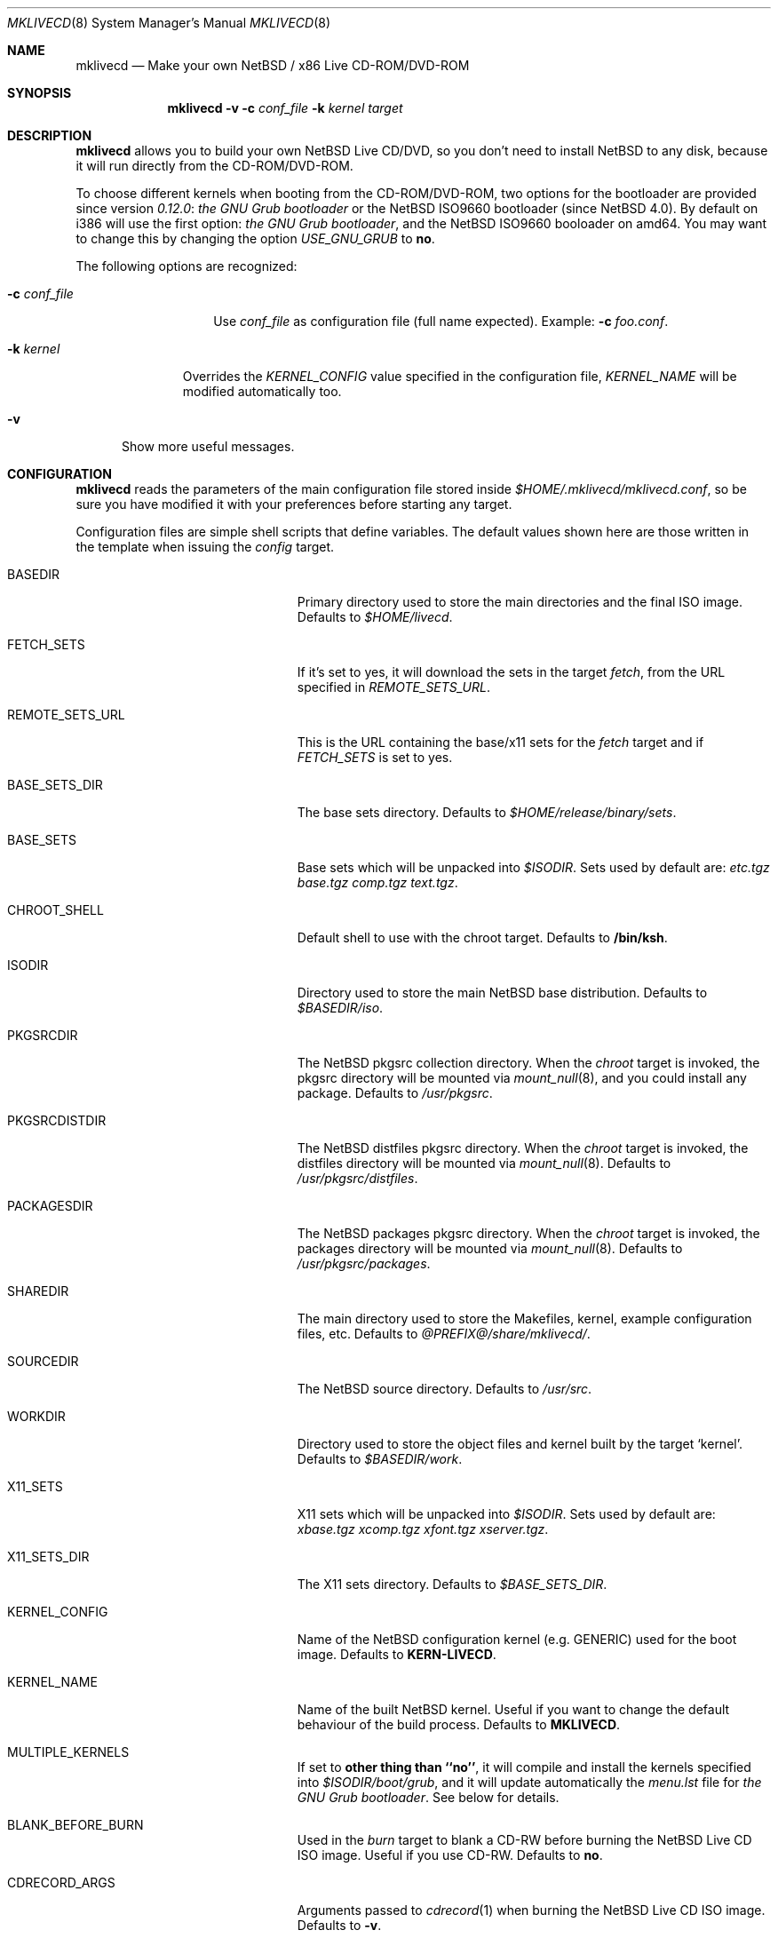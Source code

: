 .\" $NetBSD: mklivecd.8,v 1.15 2006/10/14 07:42:25 wiz Exp $
.\"
.\" mklivecd - Make your own NetBSD/x86 Live CD-ROM/DVD-ROM
.\"
.\" Copyright (c) 2004-2007 Juan Romero Pardines.
.\" All rights reserved.
.\"
.\" This code is derived from software contributed to The NetBSD Foundation
.\" by Juan Romero Pardines.
.\"
.\" Redistribution and use in source and binary forms, with or without
.\" modification, are permitted provided that the following conditions
.\" are met:
.\" 1. Redistributions of source code must retain the above copyright
.\"    notice, this list of conditions and the following disclaimer.
.\" 2. Redistributions in binary form must reproduce the above copyright
.\"    notice, this list of conditions and the following disclaimer in the
.\"    documentation and/or other materials provided with the distribution.
.\" 3. All advertising materials mentioning features or use of this software
.\"    must display the following acknowledgement:
.\"        This product includes software developed by the NetBSD
.\"        Foundation, Inc. and its contributors.
.\" 4. Neither the name of The NetBSD Foundation nor the names of its
.\"    contributors may be used to endorse or promote products derived
.\"    from this software without specific prior written permission.
.\"
.\" THIS SOFTWARE IS PROVIDED BY THE NETBSD FOUNDATION, INC. AND CONTRIBUTORS
.\" ``AS IS'' AND ANY EXPRESS OR IMPLIED WARRANTIES, INCLUDING, BUT NOT LIMITED
.\" TO, THE IMPLIED WARRANTIES OF MERCHANTABILITY AND FITNESS FOR A PARTICULAR
.\" PURPOSE ARE DISCLAIMED.  IN NO EVENT SHALL THE FOUNDATION OR CONTRIBUTORS
.\" BE LIABLE FOR ANY DIRECT, INDIRECT, INCIDENTAL, SPECIAL, EXEMPLARY, OR
.\" CONSEQUENTIAL DAMAGES (INCLUDING, BUT NOT LIMITED TO, PROCUREMENT OF
.\" SUBSTITUTE GOODS OR SERVICES; LOSS OF USE, DATA, OR PROFITS; OR BUSINESS
.\" INTERRUPTION) HOWEVER CAUSED AND ON ANY THEORY OF LIABILITY, WHETHER IN
.\" CONTRACT, STRICT LIABILITY, OR TORT (INCLUDING NEGLIGENCE OR OTHERWISE)
.\" ARISING IN ANY WAY OUT OF THE USE OF THIS SOFTWARE, EVEN IF ADVISED OF THE
.\" POSSIBILITY OF SUCH DAMAGE.
.\"
.Dd April 10, 2007
.Dt MKLIVECD 8
.Os
.Sh NAME
.Nm mklivecd
.Nd Make your own
.Nx
/ x86 Live CD-ROM/DVD-ROM
.Sh SYNOPSIS
.Nm
.Fl v
.Fl c Ar conf_file
.Fl k Ar kernel
.Ar target
.Sh DESCRIPTION
.Nm
allows you to build your own
.Nx
Live CD/DVD, so you don't need to install
.Nx
to any disk, because it will run directly from the CD-ROM/DVD-ROM.
.Pp
To choose different kernels when booting from the CD-ROM/DVD-ROM,
two options for the bootloader are provided since version
.Pa 0.12.0 :
.Pa the GNU Grub bootloader
or the
.Nx
ISO9660 bootloader (since
.Nx 4.0 ) .
By default on i386 will use the first option:
.Pa the GNU Grub bootloader ,
and the NetBSD ISO9660 booloader on amd64. You may want to
change this by changing the option
.Pa USE_GNU_GRUB
to
.Sy no .
.Pp
The following options are recognized:
.Bl -tag -width XcXconf_file
.It Fl c Ar conf_file
Use
.Ar conf_file
as configuration file (full name expected).
Example:
.Fl c Ar foo.conf .
.El
.Bl -tag -width XkXkernel
.It Fl k Ar kernel
Overrides the
.Ar KERNEL_CONFIG
value specified in the configuration file,
.Ar KERNEL_NAME
will be modified automatically too.
.El
.Bl -tag -width XvX
.It Fl v
Show more useful messages.
.El
.Sh CONFIGURATION
.Nm
reads the parameters of the main configuration file
stored inside
.Pa $HOME/.mklivecd/mklivecd.conf ,
so be sure you have modified it with your
preferences before starting any target.
.Pp
Configuration files are simple shell scripts that define
variables.
The default values shown here are those written in the template when
issuing the
.Ar config
target.
.Bl -tag -width 15n -offset indent
.It BASEDIR
Primary directory used to store the main directories and the final ISO image.
Defaults to
.Pa $HOME/livecd .
.It FETCH_SETS
If it's set to yes, it will download the sets in the target
.Pa fetch ,
from the URL specified in
.Pa REMOTE_SETS_URL .
.It REMOTE_SETS_URL
This is the URL containing the base/x11 sets for the
.Pa fetch
target and if
.Pa FETCH_SETS
is set to yes.
.It BASE_SETS_DIR
The base sets directory.
Defaults to
.Pa $HOME/release/binary/sets .
.It BASE_SETS
Base sets which will be unpacked into
.Pa $ISODIR .
Sets used by default are:
.Pa etc.tgz base.tgz comp.tgz text.tgz .
.It CHROOT_SHELL
Default shell to use with the chroot target.
Defaults to
.Sy /bin/ksh .
.It ISODIR
Directory used to store the main
.Nx
base distribution.
Defaults to
.Pa $BASEDIR/iso .
.It PKGSRCDIR
The
.Nx
pkgsrc collection directory.
When the
.Ar chroot
target is invoked, the pkgsrc directory will be mounted via
.Xr mount_null 8 ,
and you could install any package.
Defaults to
.Pa /usr/pkgsrc .
.It PKGSRCDISTDIR
The
.Nx
distfiles pkgsrc directory.
When the
.Ar chroot
target is invoked, the distfiles directory will be mounted via
.Xr mount_null 8 .
Defaults to
.Pa /usr/pkgsrc/distfiles .
.It PACKAGESDIR
The
.Nx
packages pkgsrc directory.
When the
.Ar chroot
target is invoked, the packages directory will be mounted via
.Xr mount_null 8 .
Defaults to
.Pa /usr/pkgsrc/packages .
.It SHAREDIR
The main directory used to store the Makefiles, kernel, example configuration
files, etc.
Defaults to
.Pa @PREFIX@/share/mklivecd/ .
.It SOURCEDIR
The
.Nx
source directory.
Defaults to
.Pa /usr/src .
.It WORKDIR
Directory used to store the object files and kernel built by the target
.Ql kernel .
Defaults to
.Pa $BASEDIR/work .
.It X11_SETS
X11 sets which will be unpacked into
.Pa $ISODIR .
Sets used by default are:
.Pa xbase.tgz xcomp.tgz xfont.tgz xserver.tgz .
.It X11_SETS_DIR
The X11 sets directory.
Defaults to
.Pa $BASE_SETS_DIR .
.It KERNEL_CONFIG
Name of the
.Nx
configuration kernel (e.g. GENERIC) used for the boot image.
Defaults to
.Sy KERN-LIVECD .
.It KERNEL_NAME
Name of the built
.Nx
kernel.
Useful if you want to change the default behaviour of the build process.
Defaults to
.Sy MKLIVECD .
.It MULTIPLE_KERNELS
If set to
.Sy other thing than ``no'' ,
it will compile and install the kernels specified into
.Pa $ISODIR/boot/grub ,
and it will update automatically the
.Pa menu.lst
file for
.Pa the GNU Grub bootloader .
See below for details.
.It BLANK_BEFORE_BURN
Used in the
.Ar burn
target to blank a CD-RW before burning the
.Nx
Live CD ISO image.
Useful if you use CD-RW.
Defaults to
.Sy no .
.It CDRECORD_ARGS
Arguments passed to
.Xr cdrecord 1
when burning the
.Nx
Live CD ISO image.
Defaults to
.Sy -v .
.It CDRECORD_BIN
Name of the cdrecord binary used by
.Nm
to burn the image.
Defaults to
.Sy @PREFIX@/bin/cdrecord .
.It CDROM_DEVICE
Used in the target
.Ar burn
to specify the CD-ROM device.
Defaults to
.Sy 15,1,0 .
.It ENABLE_X11
If set to
.Sy yes
then X11 sets and configuration files will be unpacked automatically.
Defaults to
.Sy no .
.It GRUB_FILES_DIR
Directory where the grub files are stored. 
Defaults to
.Sy @LOCALBASE@/lib/grub/@MACHINE_ARCH@-/ .
.It HOSTNAME
Hostname of the live CD-ROM/DVD-ROM, it's assigned when running the
.Sy base
target.
Defaults to
.Sy MKLIVECD_0x00 .
.It IMAGE_NAME
Name of the final ISO image, e.g.:
.Pa My_NetBSD_Live_CD_ISO_Image.iso .
Defaults to
.Sy NetBSD-LiveCD .
.It MKISOFS_ARGS
Arguments passed to
.Xr mkisofs 1
when creating the
.Nx
ISO image.
Defaults to
.Sy -nobak -J -R -v .
.It MKISOFS_BIN
Name of the mkisofs binary used by
.Nm
to build the image.
Defaults to
.Sy @PREFIX@/bin/mkisofs .
.It PERSONAL_CONFIG
If set to
.Sy yes ,
then
.Pa personal_config
file will be used.
See below for details.
Defaults to
.Sy no .
.It PKG_SYSCONFDIR
Directory where the pkgsrc settings are stored, by default
.Nm
preserves this behaviour and uses
.Pa usr/pkg/etc .
.It REMOVE_DIRS
Take care with this option, because it will remove all directories when
the target
.Ar iso
is invoked.
It could be useful if you don't want to include some directories
on the CD, or your free space is small.
Defaults to
.Pa altroot rescue usr/share/info .
.It USE_GNU_GRUB
Used to select the bootloader for the Live CD.
When it's disabled the
.Nx
CD Bootloader will be used. Note that you cannot use GRUB
on amd64, so the option shouldn't be touched on this arch.
Defaults to
.Sy yes .
.It VND_COMPRESSION
Enable this to mount
.Pa /usr ,
and
.Pa /var/db/pkg
via
.Xr vnconfig 8
with compression enabled.
Note you'll need to have
.Sy options VND_COMPRESSION
in your kernel config, at the moment
this option is only available on
.Nx 4.0
and later.
Defaults to
.Sy no .
.It MNT_RAMFS_ARGS
This specifies the arguments passed to the
.Xr mount 8
command used in the
.Pa livecd
script, when the
.Nx
Live CD is booted.
By default it will contain
.Sy -s 128m swap
to be used by
.Xr mount_mfs 8 .
If you want to use
.Xr mount_tmpfs 8
change it just to
.Sy tmpfs .
.It MNT_RAMFS_CMD
This specifies the
.Xr mount 8
command used by
.Nm
in the boot configuration stage.
Defaults to
.Pa mount_mfs .
Can be changed to
.Pa mount_tmpfs
too.
.El
.Sh TARGETS
A target specifies what
.Nm
should do (as in make).
The following list describes all supported targets,
in the logical order in which you should call them.
.Bl -tag -width 15n -offset indent
.It Ar config
Create a sample
.Pa mklivecd.conf
file.
You should edit it after the creation as you will probably want to
change the default configuration, especially paths.
.It Ar kernel
Builds the specified kernel
.Pa $KERNEL_CONFIG
into the
.Pa $ISODIR
directory.
.It Ar fetch
Downloads the sets defined in
.Pa $BASE_SETS
from
.Pa $REMOTE_SETS_URL
and if
.Pa $FETCH_SETS
is enabled.
.It Ar base
Install the
.Pa $BASE_SETS
and
.Pa $X11_SETS
into the
.Pa $ISODIR
directory and prepare the base system for the next target,
which is the most important:
.Ar chroot .
.It Ar chroot
Enters the chroot environment.
Uses
.Xr ksh 1
as default shell.
.It Ar iso
Builds the ISO image
.Pa $IMAGE_NAME
into
.Pa $BASEDIR
and removes all directories specified in
.Pa $REMOVE_DIRS
before it, to save some space.
.It Ar burn
Burns the ISO image
.Pa $IMAGE_NAME
on the CD-ROM with
.Xr cdrecord 1 .
Use the
.Pa $CDROM_DEVICE
variable to specify the default device.
.It Ar clean
Cleans the
.Pa $WORKDIR
directory and the base
.Nx
tree in
.Pa $ISODIR ,
except the mfs directories located in
.Pa /stand
and the
.Nx
kernels.
.El
.Ss What should I do in the chroot jail?
While working in the chroot environment, you can
add users, install binary packages, modify
.Pa /etc/ttys ,
etc.
You can enter the chroot as often as you want,
.Nm
will create the tarballs automatically when you leave
the chroot.
.Ss How can I use the PERSONAL_CONFIG option?
When
.Ar PERSONAL_CONFIG
is set to
.Sy yes ,
.Pa $HOME/.mklivecd/personal_config
will be used.
For example, you can copy some configuration directories
from
.Ar $HOME
to the
.Ar $ISODIR/$HOME
directory.
Please take a look at the example file located in
.Ar @PREFIX@/share/mklivecd .
.Ss How to use the MULTIPLE_KERNELS option?
An example is provided below, we have two kernels:
.Ar ACPIKERN
and
.Ar APMKERN ,
both are kernel configuration files, you'll need
to define the variables named
.Ar KERNEL_CONFIG_${foo}
and
.Ar KERNEL_NAME_${foo}
for every kernel specified on the
.Pa MULTIPLE_KERNELS
option.
The following example shows that:
.Bd -literal -offset indent
MULTIPLE_KERNELS="ACPIKERN APMKERN"
KERNEL_CONFIG_ACPIKERN="LIVECD_ACPI"
KERNEL_CONFIG_APMKERN="LIVECD_APM"
KERNEL_NAME_ACPIKERN="KERN_ACPI_LIVECD"
KERNEL_NAME_APMKERN="KERN_APM_LIVECD"
.Ed
.Pp
Note that when using this option, the
.Pa KERNEL_CONFIG
and
.Pa KERNEL_NAME
variables, will don't have any effect.
After building the specified kernels, it will update the
.Pa menu.lst
file automatically for the
.Ar GNU Grub bootloader .
.Sh NOTES
.Pa PKG_SYSCONFDIR
defaults to
.Ar usr/pkg/etc
without a starting slash.
This shouldn't be added because
.Nm
adds this automatically in the script, otherwise your real PKG_SYSCONFDIR
directory will be copied instead of the one located in
.Pa $ISODIR .
.Pp
By default there's no default kernel, so you should copy
your own kernel (or kernels if MULTIPLE_KERNELS is set) config
file into
.Ar $HOME/.mklivecd .
The
.Sy KERNEL_CONFIG
variable should point at it, if you're not using
.Sy MULTIPLE_KERNELS .
The important thing about the kernel is the line:
.Bd -literal -offset indent
config netbsd root on cd0a type cd9660 dumps on none
.Ed
.Pp
This line is required in the kernel config file for
the Live CD-ROM/DVD-ROM to boot correctly and without
human interactivity, otherwise you'll have to enter
the parameters manually when booting.
.Sh EXAMPLES
Below are the minimal steps to create your own Live CD-ROM/DVD-ROM:
.Bd -literal -offset indent
$ mklivecd config
  [edit the config file]
$ mklivecd kernel
$ mklivecd fetch [to download the sets if enabled]
$ mklivecd base
$ mklivecd chroot
  [edit what you like in there, e.g. config files]
$ mklivecd iso
$ mklivecd burn
.Ed
.Sh SEE ALSO
.Xr packages 7 ,
.Xr mount_mfs 8 ,
.Xr mount_null 8 ,
.Xr mount_tmpfs 8
.Sh AUTHORS
The
.Nm
utility was written by
.An Juan Romero Pardines Aq xtraeme@NetBSD.org .
.Sh BUGS
It is not perfect but at least it does its task correctly.
.Sh SUPPORT
Many Live CDs are built with this software, and sometimes
.Nm
is not even mentioned, that's not good. If you use
this software to build a Live CD, please say so in your
README file or FAQ.
If you want more features implemented, please make a
hardware or monetary donation to continue improving
NetBSD development.
